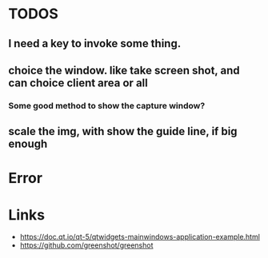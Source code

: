 * TODOS
** I need a key to invoke some thing.
** choice the window. like take screen shot, and can choice client area or all
*** Some good method to show the capture window?

** scale the img, with show the guide line, if big enough


* Error

* Links
- https://doc.qt.io/qt-5/qtwidgets-mainwindows-application-example.html
- https://github.com/greenshot/greenshot